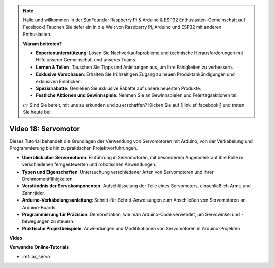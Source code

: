 .. note::

    Hallo und willkommen in der SunFounder Raspberry Pi & Arduino & ESP32 Enthusiasten-Gemeinschaft auf Facebook! Tauchen Sie tiefer ein in die Welt von Raspberry Pi, Arduino und ESP32 mit anderen Enthusiasten.

    **Warum beitreten?**

    - **Expertenunterstützung**: Lösen Sie Nachverkaufsprobleme und technische Herausforderungen mit Hilfe unserer Gemeinschaft und unseres Teams.
    - **Lernen & Teilen**: Tauschen Sie Tipps und Anleitungen aus, um Ihre Fähigkeiten zu verbessern.
    - **Exklusive Vorschauen**: Erhalten Sie frühzeitigen Zugang zu neuen Produktankündigungen und exklusiven Einblicken.
    - **Spezialrabatte**: Genießen Sie exklusive Rabatte auf unsere neuesten Produkte.
    - **Festliche Aktionen und Gewinnspiele**: Nehmen Sie an Gewinnspielen und Feiertagsaktionen teil.

    👉 Sind Sie bereit, mit uns zu erkunden und zu erschaffen? Klicken Sie auf [|link_sf_facebook|] und treten Sie heute bei!

Video 18: Servomotor
====================

Dieses Tutorial behandelt die Grundlagen der Verwendung von Servomotoren mit Arduino, von der Verkabelung und Programmierung bis hin zu praktischen Projektvorführungen.

* **Überblick über Servomotoren**: Einführung in Servomotoren, mit besonderem Augenmerk auf ihre Rolle in verschiedenen ferngesteuerten und robotischen Anwendungen.
* **Typen und Eigenschaften**: Untersuchung verschiedener Arten von Servomotoren und ihrer Drehmomentfähigkeiten.
* **Verständnis der Servokomponenten**: Aufschlüsselung der Teile eines Servomotors, einschließlich Arme und Zahnräder.
* **Arduino-Verkabelungsanleitung**: Schritt-für-Schritt-Anweisungen zum Anschließen von Servomotoren an Arduino-Boards.
* **Programmierung für Präzision**: Demonstration, wie man Arduino-Code verwendet, um Servowinkel und -bewegungen zu steuern.
* **Praktische Projektbeispiele**: Anwendungen und Modifikationen von Servomotoren in Arduino-Projekten.

**Video**

.. raw:: html

    <iframe width="600" height="400" src="https://www.youtube.com/embed/KAt1WUWpHLQ?si=CcQlLCCRHDi2MHY1" title="YouTube video player" frameborder="0" allow="accelerometer; autoplay; clipboard-write; encrypted-media; gyroscope; picture-in-picture; web-share" allowfullscreen></iframe>

    <br/><br/>

**Verwandte Online-Tutorials**

* :ref:`ar_servo`